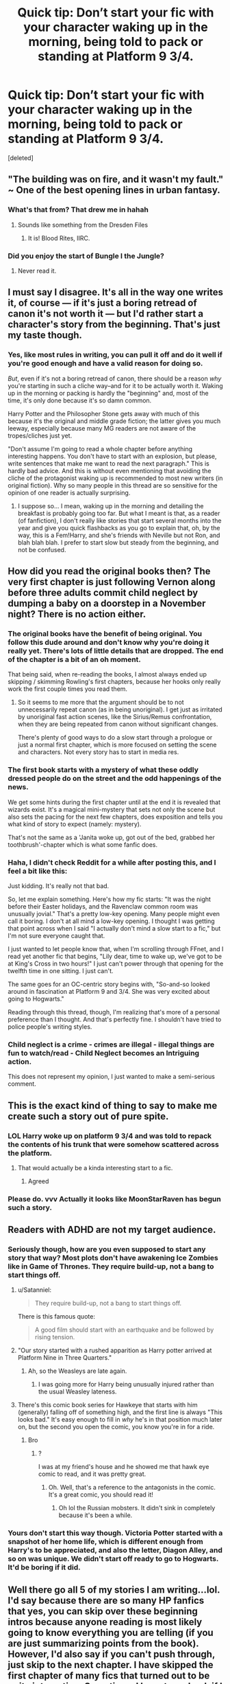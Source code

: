 #+TITLE: Quick tip: Don’t start your fic with your character waking up in the morning, being told to pack or standing at Platform 9 3/4.

* Quick tip: Don’t start your fic with your character waking up in the morning, being told to pack or standing at Platform 9 3/4.
:PROPERTIES:
:Score: 43
:DateUnix: 1520106676.0
:DateShort: 2018-Mar-03
:END:
[deleted]


** "The building was on fire, and it wasn't my fault." ~ One of the best opening lines in urban fantasy.
:PROPERTIES:
:Author: Jahoan
:Score: 43
:DateUnix: 1520125804.0
:DateShort: 2018-Mar-04
:END:

*** What's that from? That drew me in hahah
:PROPERTIES:
:Author: arrylumpyhorseface
:Score: 7
:DateUnix: 1520157139.0
:DateShort: 2018-Mar-04
:END:

**** Sounds like something from the Dresden Files
:PROPERTIES:
:Author: Triflez
:Score: 10
:DateUnix: 1520168568.0
:DateShort: 2018-Mar-04
:END:

***** It is! Blood Rites, IIRC.
:PROPERTIES:
:Author: SnapeSev
:Score: 6
:DateUnix: 1520172470.0
:DateShort: 2018-Mar-04
:END:


*** Did you enjoy the start of Bungle I the Jungle?
:PROPERTIES:
:Author: Socio_Pathic
:Score: 1
:DateUnix: 1520336066.0
:DateShort: 2018-Mar-06
:END:

**** Never read it.
:PROPERTIES:
:Author: Jahoan
:Score: 1
:DateUnix: 1520396800.0
:DateShort: 2018-Mar-07
:END:


** I must say I disagree. It's all in the way one writes it, of course --- if it's just a boring retread of canon it's not worth it --- but I'd rather start a character's story from the beginning. That's just my taste though.
:PROPERTIES:
:Author: Achille-Talon
:Score: 56
:DateUnix: 1520109679.0
:DateShort: 2018-Mar-04
:END:

*** Yes, like most rules in writing, you can pull it off and do it well if you're good enough and have a valid reason for doing so.

/But/, even if it's not a boring retread of canon, there should be a reason /why/ you're starting in such a cliche way--and for it to be actually worth it. Waking up in the morning or packing is hardly the "beginning" and, most of the time, it's only done because it's so damn common.

Harry Potter and the Philosopher Stone gets away with much of this because it's the original and middle grade fiction; the latter gives you much leeway, especially because many MG readers are not aware of the tropes/cliches just yet.

"Don't assume I'm going to read a whole chapter before anything interesting happens. You don't have to start with an explosion, but please, write sentences that make me want to read the next paragraph." This is hardly bad advice. And this is without even mentioning that avoiding the cliche of the protagonist waking up is recommended to most new writers (in original fiction). Why so many people in this thread are so sensitive for the opinion of one reader is actually surprising.
:PROPERTIES:
:Author: TrivialProof
:Score: 16
:DateUnix: 1520129622.0
:DateShort: 2018-Mar-04
:END:

**** I suppose so... I mean, waking up in the morning and detailing the breakfast is probably going too far. But what I meant is that, as a reader (of fanfiction), I don't really like stories that start several months into the year and give you quick flashbacks as you go to explain that, oh, by the way, this is a Fem!Harry, and she's friends with Neville but not Ron, and blah blah blah. I prefer to start slow but steady from the beginning, and not be confused.
:PROPERTIES:
:Author: Achille-Talon
:Score: 4
:DateUnix: 1520162079.0
:DateShort: 2018-Mar-04
:END:


** How did you read the original books then? The very first chapter is just following Vernon along before three adults commit child neglect by dumping a baby on a doorstep in a November night? There is no action either.
:PROPERTIES:
:Author: Hellstrike
:Score: 24
:DateUnix: 1520109919.0
:DateShort: 2018-Mar-04
:END:

*** The original books have the benefit of being original. You follow this dude around and don't know why you're doing it really yet. There's lots of little details that are dropped. The end of the chapter is a bit of an oh moment.

That being said, when re-reading the books, I almost always ended up skipping / skimming Rowling's first chapters, because her hooks only really work the first couple times you read them.
:PROPERTIES:
:Author: MastrWalkrOfSky
:Score: 40
:DateUnix: 1520115199.0
:DateShort: 2018-Mar-04
:END:

**** So it seems to me more that the argument should be to not unnecessarily repeat canon (as in being unoriginal). I get just as irritated by unoriginal fast action scenes, like the Sirius/Remus confrontation, when they are being repeated from canon without significant changes.

There's plenty of good ways to do a slow start through a prologue or just a normal first chapter, which is more focused on setting the scene and characters. Not every story has to start in media res.
:PROPERTIES:
:Author: Deathcrow
:Score: 2
:DateUnix: 1520176776.0
:DateShort: 2018-Mar-04
:END:


*** The first book starts with a mystery of what these oddly dressed people do on the street and the odd happenings of the news.

We get some hints during the first chapter until at the end it is revealed that wizards exist. It's a magical mini-mystery that sets not only the scene but also sets the pacing for the next few chapters, does exposition and tells you what kind of story to expect (namely: mystery).

That's not the same as a 'Janita woke up, got out of the bed, grabbed her toothbrush'-chapter which is what some fanfic does.
:PROPERTIES:
:Author: fflai
:Score: 7
:DateUnix: 1520201374.0
:DateShort: 2018-Mar-05
:END:


*** Haha, I didn't check Reddit for a while after posting this, and I feel a bit like this: [[https://i.imgur.com/Zki6LEk.gif]]

Just kidding. It's really not that bad.

So, let me explain something. Here's how my fic starts: "It was the night before their Easter holidays, and the Ravenclaw common room was unusually jovial." That's a pretty low-key opening. Many people might even call it boring. I don't at all mind a low-key opening. I thought I was getting that point across when I said "I actually don't mind a slow start to a fic," but I'm not sure everyone caught that.

I just wanted to let people know that, when I'm scrolling through FFnet, and I read yet another fic that begins, "Lily dear, time to wake up, we've got to be at King's Cross in two hours!" I just can't power through that opening for the twelfth time in one sitting. I just can't.

The same goes for an OC-centric story begins with, "So-and-so looked around in fascination at Platform 9 and 3/4. She was very excited about going to Hogwarts."

Reading through this thread, though, I'm realizing that's more of a personal preference than I thought. And that's perfectly fine. I shouldn't have tried to police people's writing styles.
:PROPERTIES:
:Author: MagicHeadset
:Score: 1
:DateUnix: 1520271921.0
:DateShort: 2018-Mar-05
:END:


*** Child neglect is a crime - crimes are illegal - illegal things are fun to watch/read - Child Neglect becomes an Intriguing action.

This does not represent my opinion, I just wanted to make a semi-serious comment.
:PROPERTIES:
:Author: Lakas1236547
:Score: -14
:DateUnix: 1520110435.0
:DateShort: 2018-Mar-04
:END:


** This is the exact kind of thing to say to make me create such a story out of pure spite.
:PROPERTIES:
:Author: yarglethatblargle
:Score: 11
:DateUnix: 1520114886.0
:DateShort: 2018-Mar-04
:END:

*** LOL Harry woke up on platform 9 3/4 and was told to repack the contents of his trunk that were somehow scattered across the platform.
:PROPERTIES:
:Author: MoonStarRaven
:Score: 20
:DateUnix: 1520139049.0
:DateShort: 2018-Mar-04
:END:

**** That would actually be a kinda interesting start to a fic.
:PROPERTIES:
:Author: Prozy0n
:Score: 7
:DateUnix: 1520158982.0
:DateShort: 2018-Mar-04
:END:

***** Agreed
:PROPERTIES:
:Author: ValerianCandy
:Score: 2
:DateUnix: 1520168562.0
:DateShort: 2018-Mar-04
:END:


*** Please do. vvv Actually it looks like MoonStarRaven has begun such a story.
:PROPERTIES:
:Author: dsarma
:Score: 2
:DateUnix: 1520168389.0
:DateShort: 2018-Mar-04
:END:


** Readers with ADHD are not my target audience.
:PROPERTIES:
:Author: Taure
:Score: 36
:DateUnix: 1520109252.0
:DateShort: 2018-Mar-04
:END:

*** Seriously though, how are you even supposed to start any story that way? Most plots don't have awakening Ice Zombies like in Game of Thrones. They require build-up, not a bang to start things off.
:PROPERTIES:
:Author: Hellstrike
:Score: 16
:DateUnix: 1520110097.0
:DateShort: 2018-Mar-04
:END:

**** u/Satanniel:
#+begin_quote
  They require build-up, not a bang to start things off.
#+end_quote

There is this famous quote:

#+begin_quote
  A good film should start with an earthquake and be followed by rising tension.
#+end_quote
:PROPERTIES:
:Author: Satanniel
:Score: 13
:DateUnix: 1520126115.0
:DateShort: 2018-Mar-04
:END:


**** "Our story started with a rushed apparition as Harry potter arrived at Platform Nine in Three Quarters."
:PROPERTIES:
:Author: Ch1pp
:Score: 10
:DateUnix: 1520112222.0
:DateShort: 2018-Mar-04
:END:

***** Ah, so the Weasleys are late again.
:PROPERTIES:
:Author: Hellstrike
:Score: 15
:DateUnix: 1520112882.0
:DateShort: 2018-Mar-04
:END:

****** I was going more for Harry being unusually injured rather than the usual Weasley lateness.
:PROPERTIES:
:Author: Ch1pp
:Score: 1
:DateUnix: 1520147208.0
:DateShort: 2018-Mar-04
:END:


**** There's this comic book series for Hawkeye that starts with him (generally) falling off of something high, and the first line is always "This looks bad." It's easy enough to fill in /why/ he's in that position much later on, but the second you open the comic, you know you're in for a ride.
:PROPERTIES:
:Author: dsarma
:Score: 3
:DateUnix: 1520168325.0
:DateShort: 2018-Mar-04
:END:

***** Bro
:PROPERTIES:
:Author: AreYouOKAni
:Score: 1
:DateUnix: 1521398636.0
:DateShort: 2018-Mar-18
:END:

****** ?

I was at my friend's house and he showed me that hawk eye comic to read, and it was pretty great.
:PROPERTIES:
:Author: dsarma
:Score: 1
:DateUnix: 1521402353.0
:DateShort: 2018-Mar-18
:END:

******* Oh. Well, that's a reference to the antagonists in the comic. It's a great comic, you should read it!
:PROPERTIES:
:Author: AreYouOKAni
:Score: 1
:DateUnix: 1521457477.0
:DateShort: 2018-Mar-19
:END:

******** Oh lol the Russian mobsters. It didn't sink in completely because it's been a while.
:PROPERTIES:
:Author: dsarma
:Score: 1
:DateUnix: 1521493322.0
:DateShort: 2018-Mar-20
:END:


*** Yours don't start this way though. Victoria Potter started with a snapshot of her home life, which is different enough from Harry's to be appreciated, and also the letter, Diagon Alley, and so on was unique. We didn't start off ready to go to Hogwarts. It'd be boring if it did.
:PROPERTIES:
:Author: Lamenardo
:Score: 3
:DateUnix: 1520141351.0
:DateShort: 2018-Mar-04
:END:


** Well there go all 5 of my stories I am writing...lol. I'd say because there are so many HP fanfics that yes, you can skip over these beginning intros because anyone reading is most likely going to know everything you are telling (if you are just summarizing points from the book). However, I'd also say if you can't push through, just skip to the next chapter. I have skipped the first chapter of many fics that turned out to be quite interesting. Sometimes I have to go back if I miss something but I feel like that rarely happens.
:PROPERTIES:
:Author: Silentone26
:Score: 5
:DateUnix: 1520113241.0
:DateShort: 2018-Mar-04
:END:

*** But that's why I'm glad that the OP made this post. Because jesus christ I do so much skipping of boring backstory that isn't moving the plot forward, isn't having me connect with the characters, and is literally boring to read.
:PROPERTIES:
:Author: dsarma
:Score: 3
:DateUnix: 1520168194.0
:DateShort: 2018-Mar-04
:END:


** Wake-up scenes can provide a convenient way to introduce one's primary AU elements - in particular for HP, presenting one's Dursleys or Not!Dursleys.

In that which I am working on, aside from a possible prologue (it might end ip as an interlude), the first chapter has HP waking up in the cupboard, but in a manner which shows primary elements of my AU's HP.
:PROPERTIES:
:Author: ABZB
:Score: 5
:DateUnix: 1520122147.0
:DateShort: 2018-Mar-04
:END:


** I wholeheartedly agree. The first sentence should catch the reader's attention and urge them to continue. I can't count the number of times I've clicked on a story only to sigh in disappointment when the author's opening line is something so cliché and boring.
:PROPERTIES:
:Author: jnicole9591
:Score: 5
:DateUnix: 1520111917.0
:DateShort: 2018-Mar-04
:END:


** Nah man the real travesty of an opening would be Harry returning to Platform 9 3/4 with the Order and Moody threatening Vernon
:PROPERTIES:
:Author: Arsenal_49_Spurs_0
:Score: 2
:DateUnix: 1520127390.0
:DateShort: 2018-Mar-04
:END:


** My stories don't start that way! :) My stories actually all really start "in media res" which means right in the middle of something. :) Fight For Rights starts in a flashback and then goes to a present day media res scene in the desert. My other story, The One Within The Veil, starts with a prisoner escape from the Ministry. And my other other story, Recusancy, starts with an attempted murder on the main character by a friend. :)
:PROPERTIES:
:Score: 2
:DateUnix: 1520126258.0
:DateShort: 2018-Mar-04
:END:


** My stories that take place at Hogwarts tend to focus on an OC a few years older than Harry. For the most part, my stories start on platform 9 3/4. Some might begin when the OC/ OCs on the train.
:PROPERTIES:
:Author: hufflepuffbookworm90
:Score: 1
:DateUnix: 1520113366.0
:DateShort: 2018-Mar-04
:END:


** I have the exact opposite opinion

Honestly, I have read so many Harry Potter fan fictions that slow starts are always boring unless the writer is very good. Most of the time now, if a new story starts pre-hogwarts I stop reading it.
:PROPERTIES:
:Author: LurkerBeDammed
:Score: 1
:DateUnix: 1520160405.0
:DateShort: 2018-Mar-04
:END:


** It's not the worst cliche opening - that would be describing the weather.
:PROPERTIES:
:Author: jmartkdr
:Score: 1
:DateUnix: 1520178361.0
:DateShort: 2018-Mar-04
:END:
